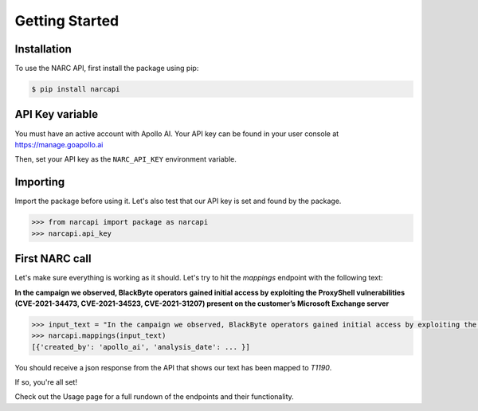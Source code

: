 Getting Started
===============

Installation
------------

To use the NARC API, first install the package using pip:

.. code-block:: console

   $ pip install narcapi

API Key variable
----------------

You must have an active account with Apollo AI. Your API key can be found in your user console at https://manage.goapollo.ai

Then, set your API key as the ``NARC_API_KEY`` environment variable.

Importing
---------

Import the package before using it. Let's also test that our API key is set and found by the package.

.. code-block:: console

   >>> from narcapi import package as narcapi
   >>> narcapi.api_key

First NARC call
-------------------

Let's make sure everything is working as it should. Let's try to hit the `mappings` endpoint with the following text:

**In the campaign we observed, BlackByte operators gained initial access by exploiting the ProxyShell vulnerabilities (CVE-2021-34473, CVE-2021-34523, CVE-2021-31207) present on the customer’s Microsoft Exchange server**

.. code-block:: console

   >>> input_text = "In the campaign we observed, BlackByte operators gained initial access by exploiting the ProxyShell vulnerabilities (CVE-2021-34473, CVE-2021-34523, CVE-2021-31207) present on the customer’s Microsoft Exchange server."
   >>> narcapi.mappings(input_text)
   [{'created_by': 'apollo_ai', 'analysis_date': ... }]

You should receive a json response from the API that shows our text has been mapped to `T1190`. 

If so, you're all set! 

Check out the Usage page for a full rundown of the endpoints and their functionality.

